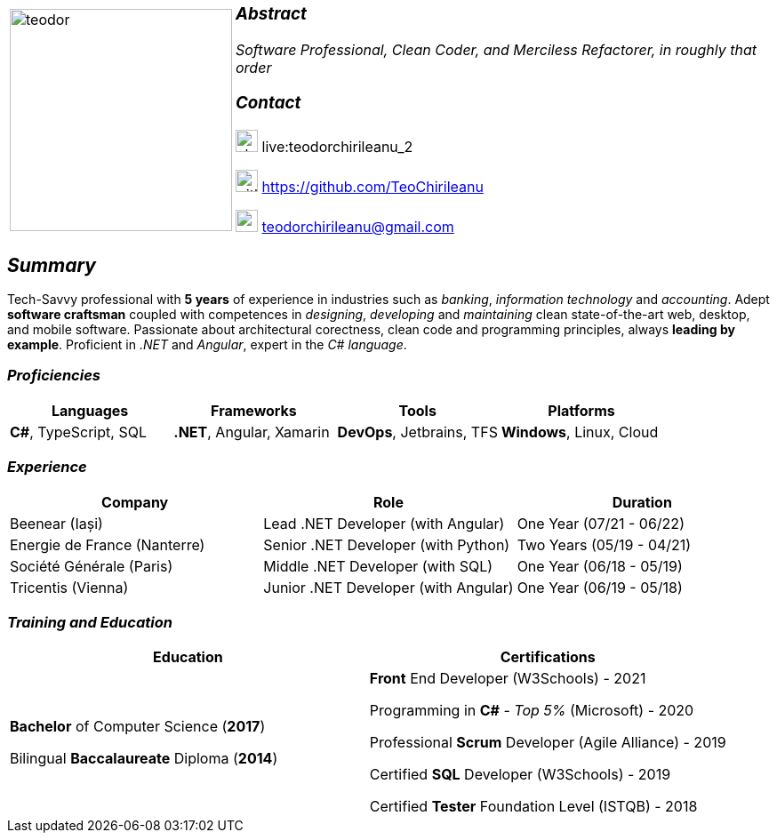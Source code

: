 [frame=none]
[grid=none]
[%autowidth.stretch]
|===
| |
^.^a|image:https://github.com/TeoChirileanu/CV/blob/master/src/teodor.jpg?raw=true[teodor, 250]
^.^a|

===  _Abstract_
__Software Professional, Clean Coder, and Merciless Refactorer, in roughly that order__ +

=== _Contact_
image:https://github.com/TeoChirileanu/CV/blob/master/src/skype.png?raw=true[skype, 25] live:teodorchirileanu_2

image:https://github.com/TeoChirileanu/CV/blob/master/src/github.png?raw=true[github, 25] https://github.com/TeoChirileanu 

image:https://github.com/TeoChirileanu/CV/blob/master/src/gmail.png?raw=true[gmail, 25] teodorchirileanu@gmail.com

|===

[.text-center]
== _Summary_
[.text-justify]

Tech-Savvy professional with *5 years* of experience in industries such as _banking_, _information technology_ and _accounting_. Adept *software craftsman* coupled with competences in _designing_, _developing_ and _maintaining_ clean state-of-the-art web, desktop, and mobile software. Passionate about architectural corectness, clean code and programming principles, always *leading by example*. Proficient in __.NET__ and __Angular__, expert in the __C# language__.

[.text-center]
=== _Proficiencies_
[frame=none]
[grid=none]
|===
^|Languages ^|Frameworks ^|Tools ^|Platforms

^.^|*C#*, TypeScript, SQL
^.^|*.NET*, Angular, Xamarin
^.^|*DevOps*, Jetbrains, TFS
^.^|*Windows*, Linux, Cloud
|===

[.text-center]
=== _Experience_
[frame=none]
[grid=none]
|===
^|Company ^|Role ^|Duration

^.^|Beenear (Iași) ^.^| Lead .NET Developer (with Angular) ^.^| One Year (07/21 - 06/22)
^.^|Energie de France (Nanterre) ^.^| Senior .NET Developer (with Python) ^.^| Two Years (05/19 - 04/21)
^.^|Société Générale (Paris) ^.^| Middle .NET Developer (with SQL) ^.^| One Year (06/18 - 05/19)
^.^|Tricentis (Vienna) ^.^| Junior .NET Developer (with Angular) ^.^| One Year (06/19 - 05/18)
|===

[.text-center]
=== _Training and Education_
[frame=none]
[grid=none]
|===
^|Education ^|Certifications

^.^a|*Bachelor* of Computer Science (*2017*)

Bilingual *Baccalaureate* Diploma (*2014*)

^.^| *Front* End Developer (W3Schools) - 2021 +

Programming in *C#* - __Top 5%__ (Microsoft) - 2020 +

Professional *Scrum* Developer (Agile Alliance) - 2019 +

Certified *SQL* Developer (W3Schools) - 2019 +

Certified *Tester* Foundation Level (ISTQB) - 2018 +
|===